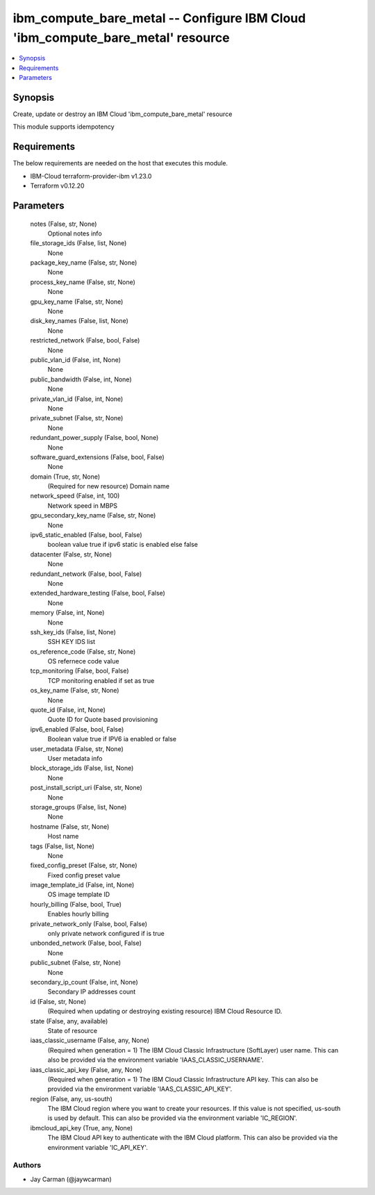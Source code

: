 
ibm_compute_bare_metal -- Configure IBM Cloud 'ibm_compute_bare_metal' resource
===============================================================================

.. contents::
   :local:
   :depth: 1


Synopsis
--------

Create, update or destroy an IBM Cloud 'ibm_compute_bare_metal' resource

This module supports idempotency



Requirements
------------
The below requirements are needed on the host that executes this module.

- IBM-Cloud terraform-provider-ibm v1.23.0
- Terraform v0.12.20



Parameters
----------

  notes (False, str, None)
    Optional notes info


  file_storage_ids (False, list, None)
    None


  package_key_name (False, str, None)
    None


  process_key_name (False, str, None)
    None


  gpu_key_name (False, str, None)
    None


  disk_key_names (False, list, None)
    None


  restricted_network (False, bool, False)
    None


  public_vlan_id (False, int, None)
    None


  public_bandwidth (False, int, None)
    None


  private_vlan_id (False, int, None)
    None


  private_subnet (False, str, None)
    None


  redundant_power_supply (False, bool, None)
    None


  software_guard_extensions (False, bool, False)
    None


  domain (True, str, None)
    (Required for new resource) Domain name


  network_speed (False, int, 100)
    Network speed in MBPS


  gpu_secondary_key_name (False, str, None)
    None


  ipv6_static_enabled (False, bool, False)
    boolean value true if ipv6 static is enabled else false


  datacenter (False, str, None)
    None


  redundant_network (False, bool, False)
    None


  extended_hardware_testing (False, bool, False)
    None


  memory (False, int, None)
    None


  ssh_key_ids (False, list, None)
    SSH KEY IDS list


  os_reference_code (False, str, None)
    OS refernece code value


  tcp_monitoring (False, bool, False)
    TCP monitoring enabled if set as true


  os_key_name (False, str, None)
    None


  quote_id (False, int, None)
    Quote ID for Quote based provisioning


  ipv6_enabled (False, bool, False)
    Boolean value true if IPV6 ia enabled or false


  user_metadata (False, str, None)
    User metadata info


  block_storage_ids (False, list, None)
    None


  post_install_script_uri (False, str, None)
    None


  storage_groups (False, list, None)
    None


  hostname (False, str, None)
    Host name


  tags (False, list, None)
    None


  fixed_config_preset (False, str, None)
    Fixed config preset value


  image_template_id (False, int, None)
    OS image template ID


  hourly_billing (False, bool, True)
    Enables hourly billing


  private_network_only (False, bool, False)
    only private network configured if is true


  unbonded_network (False, bool, False)
    None


  public_subnet (False, str, None)
    None


  secondary_ip_count (False, int, None)
    Secondary IP addresses count


  id (False, str, None)
    (Required when updating or destroying existing resource) IBM Cloud Resource ID.


  state (False, any, available)
    State of resource


  iaas_classic_username (False, any, None)
    (Required when generation = 1) The IBM Cloud Classic Infrastructure (SoftLayer) user name. This can also be provided via the environment variable 'IAAS_CLASSIC_USERNAME'.


  iaas_classic_api_key (False, any, None)
    (Required when generation = 1) The IBM Cloud Classic Infrastructure API key. This can also be provided via the environment variable 'IAAS_CLASSIC_API_KEY'.


  region (False, any, us-south)
    The IBM Cloud region where you want to create your resources. If this value is not specified, us-south is used by default. This can also be provided via the environment variable 'IC_REGION'.


  ibmcloud_api_key (True, any, None)
    The IBM Cloud API key to authenticate with the IBM Cloud platform. This can also be provided via the environment variable 'IC_API_KEY'.













Authors
~~~~~~~

- Jay Carman (@jaywcarman)

